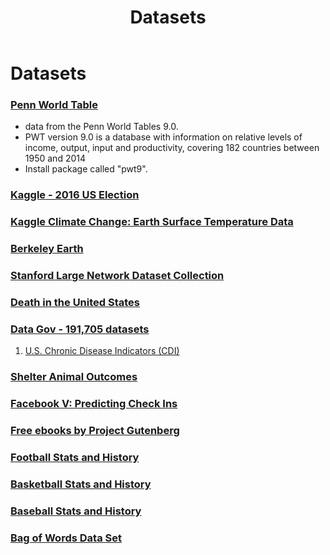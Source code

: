 #+Title: Datasets
#+STARTUP: showall expand
#+options: toc:nil

#+begin_src yaml :exports results :results value html
---
 layout: default
 title: Datos
 weight: 7
---
#+end_src
#+results:

* Datasets
*** [[http://www.rug.nl/ggdc/productivity/pwt/][Penn World Table]] 
- data from the Penn World Tables 9.0. 
- PWT version 9.0 is a database with information on relative levels of income, output, input and
  productivity, covering 182 countries between 1950 and 2014
- Install package called "pwt9".
*** [[https://www.kaggle.com/benhamner/2016-us-election][Kaggle - 2016 US Election]]
*** [[https://www.kaggle.com/berkeleyearth/climate-change-earth-surface-temperature-data][Kaggle Climate Change: Earth Surface Temperature Data]]
*** [[http://berkeleyearth.org/data/][Berkeley Earth]]
*** [[https://snap.stanford.edu/data/][Stanford Large Network Dataset Collection]]
*** [[https://www.kaggle.com/cdc/mortality][Death in the United States]]
*** [[https://catalog.data.gov/dataset][Data Gov -  191,705 datasets]]
**** [[https://catalog.data.gov/dataset/u-s-chronic-disease-indicators-cdi-e50c9][U.S. Chronic Disease Indicators (CDI)]]
*** [[https://www.kaggle.com/c/shelter-animal-outcomes][Shelter Animal Outcomes]]
*** [[https://www.kaggle.com/c/facebook-v-predicting-check-ins][Facebook V: Predicting Check Ins]]
*** [[http://www.gutenberg.org/][Free ebooks by Project Gutenberg]]
*** [[http://www.pro-football-reference.com/][Football Stats and History]]
*** [[http://www.basketball-reference.com/][Basketball Stats and History]]
*** [[http://www.baseball-reference.com/][Baseball Stats and History]]
*** [[http://archive.ics.uci.edu/ml/datasets/Bag+of+Words][Bag of Words Data Set]]
